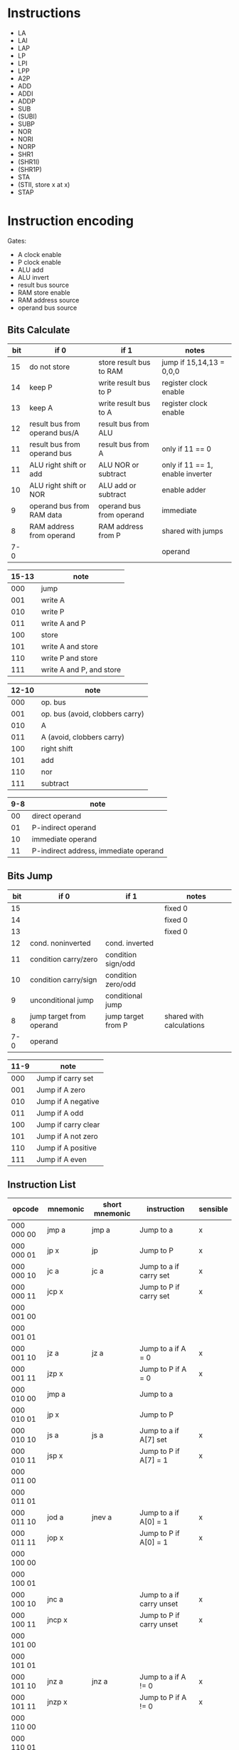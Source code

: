 * Instructions

- LA
- LAI
- LAP
- LP
- LPI
- LPP
- A2P
- ADD
- ADDI
- ADDP
- SUB
- (SUBI)
- SUBP
- NOR
- NORI
- NORP
- SHR1
- (SHR1I)
- (SHR1P)
- STA
- (STII, store x at x)
- STAP

* Instruction encoding

Gates:
- A clock enable
- P clock enable
- ALU add
- ALU invert
- result bus source
- RAM store enable
- RAM address source
- operand bus source

** Bits Calculate
| bit | if 0                          | if 1                     | notes                            |
|-----+-------------------------------+--------------------------+----------------------------------|
|  15 | do not store                  | store result bus to RAM  | jump if 15,14,13 = 0,0,0         |
|  14 | keep P                        | write result bus to P    | register clock enable            |
|  13 | keep A                        | write result bus to A    | register clock enable            |
|  12 | result bus from operand bus/A | result bus from ALU      |                                  |
|  11 | result bus from operand bus   | result bus from A        | only if 11 == 0                  |
|  11 | ALU right shift or add        | ALU NOR or subtract      | only if 11 == 1, enable inverter |
|  10 | ALU right shift or NOR        | ALU add or subtract      | enable adder                     |
|   9 | operand bus from RAM data     | operand bus from operand | immediate                        |
|   8 | RAM address from operand      | RAM address from P       | shared with jumps                |
|-----+-------------------------------+--------------------------+----------------------------------|
| 7-0 |                               |                          | operand                          |

| 15-13 | note                     |
|-------+--------------------------|
|   000 | jump                     |
|   001 | write A                  |
|   010 | write P                  |
|   011 | write A and P            |
|   100 | store                    |
|   101 | write A and store        |
|   110 | write P and store        |
|   111 | write A and P, and store |

| 12-10 | note                            |
|-------+---------------------------------|
|   000 | op. bus                         |
|   001 | op. bus (avoid, clobbers carry) |
|   010 | A                               |
|   011 | A (avoid, clobbers carry)       |
|   100 | right shift                     |
|   101 | add                             |
|   110 | nor                             |
|   111 | subtract                        |

| 9-8 | note                                  |
|-----+---------------------------------------|
|  00 | direct operand                        |
|  01 | P-indirect operand                    |
|  10 | immediate operand                     |
|  11 | P-indirect address, immediate operand |



** Bits Jump
| bit | if 0                     | if 1               | notes                    |
|-----+--------------------------+--------------------+--------------------------|
|  15 |                          |                    | fixed 0                  |
|  14 |                          |                    | fixed 0                  |
|  13 |                          |                    | fixed 0                  |
|  12 | cond. noninverted        | cond. inverted     |                          |
|  11 | condition carry/zero     | condition sign/odd |                          |
|  10 | condition carry/sign     | condition zero/odd |                          |
|  9  | unconditional jump       | conditional jump   |                          |
|  8  | jump target from operand | jump target from P | shared with calculations |
|-----+--------------------------+--------------------+--------------------------|
| 7-0 | operand                  |                    |                          |

| 11-9 | note                |
|------+---------------------|
|  000 | Jump if carry set   |
|  001 | Jump if A zero      |
|  010 | Jump if A negative  |
|  011 | Jump if A odd       |
|  100 | Jump if carry clear |
|  101 | Jump if A not zero  |
|  110 | Jump if A positive  |
|  111 | Jump if A even      |

** Instruction List
| opcode     | mnemonic    | short mnemonic | instruction                     | sensible |
|------------+-------------+----------------+---------------------------------+----------|
| 000 000 00 | jmp a       | jmp a          | Jump to a                       | x        |
| 000 000 01 | jp x        | jp             | Jump to P                       | x        |
| 000 000 10 | jc a        | jc a           | Jump to a if carry set          | x        |
| 000 000 11 | jcp x       |                | Jump to P if carry set          | x        |
| 000 001 00 |             |                |                                 |          |
| 000 001 01 |             |                |                                 |          |
| 000 001 10 | jz a        | jz a           | Jump to a if A = 0              | x        |
| 000 001 11 | jzp x       |                | Jump to P if A = 0              | x        |
| 000 010 00 | jmp a       |                | Jump to a                       |          |
| 000 010 01 | jp x        |                | Jump to P                       |          |
| 000 010 10 | js a        | js a           | Jump to a if A[7] set           | x        |
| 000 010 11 | jsp x       |                | Jump to P if A[7] = 1           | x        |
| 000 011 00 |             |                |                                 |          |
| 000 011 01 |             |                |                                 |          |
| 000 011 10 | jod a       | jnev a         | Jump to a if A[0] = 1           | x        |
| 000 011 11 | jop x       |                | Jump to P if A[0] = 1           | x        |
| 000 100 00 |             |                |                                 |          |
| 000 100 01 |             |                |                                 |          |
| 000 100 10 | jnc a       |                | Jump to a if carry unset        | x        |
| 000 100 11 | jncp x      |                | Jump to P if carry unset        | x        |
| 000 101 00 |             |                |                                 |          |
| 000 101 01 |             |                |                                 |          |
| 000 101 10 | jnz a       | jnz a          | Jump to a if A != 0             | x        |
| 000 101 11 | jnzp x      |                | Jump to P if A != 0             | x        |
| 000 110 00 |             |                |                                 |          |
| 000 110 01 |             |                |                                 |          |
| 000 110 10 | jns a       | jns a          | Jump to a if A[7] not set       | x        |
| 000 110 11 | jnsp x      |                | Jump to P if A[7] = 0           | x        |
| 000 111 00 |             |                |                                 |          |
| 000 111 01 |             |                |                                 |          |
| 000 111 10 | jnod a      | jev a          | Jump to a if A[0] = 0           | x        |
| 000 111 11 | jnop x      |                | Jump to P if A[0] = 0           | x        |
|------------+-------------+----------------+---------------------------------+----------|
| 001 000 00 | ld.a a      | la a           | A = M[a]                        | x        |
| 001 000 01 | ldp.a x     | lap            | A = M[P]                        | x        |
| 001 000 10 | i.a i       | lai i          | A = i                           | x        |
| 001 000 11 |             |                |                                 |          |
| 001 001 00 |             |                |                                 |          |
| 001 001 01 |             |                |                                 |          |
| 001 001 10 |             |                |                                 |          |
| 001 001 11 |             |                |                                 |          |
| 001 010 00 | a.a x       | nop            | A = A                           |          |
| 001 010 01 | ap.a x      |                |                                 |          |
| 001 010 10 |             |                |                                 |          |
| 001 010 11 |             |                |                                 |          |
| 001 011 00 |             |                |                                 |          |
| 001 011 01 |             |                |                                 |          |
| 001 011 10 |             |                |                                 |          |
| 001 011 11 |             |                |                                 |          |
| 001 100 00 | shr.a x     | shr            | A = A >> 1, operand ignored     | x        |
| 001 100 01 |             |                |                                 |          |
| 001 100 10 |             |                |                                 |          |
| 001 100 11 |             |                |                                 |          |
| 001 101 00 | add.a a     | add a          | A = A + M[a]                    | x        |
| 001 101 01 | addp.a x    | addp           | A = A + M[P]                    | x        |
| 001 101 10 | addi.a i    | addi i         | A = A + i                       | x        |
| 001 101 11 |             |                |                                 |          |
| 001 110 00 | nor.a a     | nor a          | A = A nor M[a]                  | x        |
| 001 110 01 | norp.a x    | norp           | A = A nor M[P]                  | x        |
| 001 110 10 | nori.a i    | nori i         | A = A nor i                     | x        |
| 001 110 11 |             |                |                                 |          |
| 001 111 00 | sub.a a     | sub a          | A = A - M[a]                    | x        |
| 001 111 01 | subp.a x    | subp           | A = A - M[P]                    | x        |
| 001 111 10 | subi.a i    | subi i         | A = A - i                       | x        |
| 001 111 11 |             |                |                                 |          |
|------------+-------------+----------------+---------------------------------+----------|
| 010 000 00 | ld.p a      | lp a           | P = M[a]                        | x        |
| 010 000 01 | ldp.p x     | lpp            | P = M[P]                        | x        |
| 010 000 10 | i.p i       | lpi i          | P = i                           | x        |
| 010 000 11 |             |                |                                 |          |
| 010 001 00 |             |                |                                 |          |
| 010 001 01 |             |                |                                 |          |
| 010 001 10 |             |                |                                 |          |
| 010 001 11 |             |                |                                 |          |
| 010 010 00 | a.p x       | a2p            | P = A, operand igored           | x        |
| 010 010 01 | ap.p x      |                |                                 |          |
| 010 010 10 |             |                |                                 |          |
| 010 010 11 |             |                |                                 |          |
| 010 011 00 |             |                |                                 |          |
| 010 011 01 |             |                |                                 |          |
| 010 011 10 |             |                |                                 |          |
| 010 011 11 |             |                |                                 |          |
| 010 100 00 | shr.p x     |                | P = A >> 1, operand ignored     | x        |
| 010 100 01 |             |                |                                 |          |
| 010 100 10 |             |                |                                 |          |
| 010 100 11 |             |                |                                 |          |
| 010 101 00 | add.p a     |                | P = A + M[a]                    | x        |
| 010 101 01 | addp.p x    |                | P = A + M[P]                    | x        |
| 010 101 10 | addi.p i    |                | P = A + i                       | x        |
| 010 101 11 |             |                |                                 |          |
| 010 110 00 | nor.p a     |                | P = A nor M[a]                  | x        |
| 010 110 01 | norp.p x    |                | P = A nor M[P]                  | x        |
| 010 110 10 | nori.p i    |                | P = A nor i                     | x        |
| 010 110 11 |             |                |                                 |          |
| 010 111 00 | sub.p a     |                | P = A - M[a]                    | x        |
| 010 111 01 | subp.p x    |                | P = A - M[P]                    | x        |
| 010 111 10 | subi.p i    |                | P = A - i                       | x        |
| 010 111 11 |             |                |                                 |          |
|------------+-------------+----------------+---------------------------------+----------|
| 011 000 00 | ld.ap a     |                | A = P = M[a]                    | x        |
| 011 000 01 | ldp.ap x    |                | A = P = M[P]                    | x        |
| 011 000 10 | i.ap i      | lapi i         | A = P = i                       | x        |
| 011 000 11 |             |                |                                 |          |
| 011 001 00 |             |                |                                 |          |
| 011 001 01 |             |                |                                 |          |
| 011 001 10 |             |                |                                 |          |
| 011 001 11 |             |                |                                 |          |
| 011 010 00 | a.ap x      |                |                                 |          |
| 011 010 01 | ap.ap x     |                |                                 |          |
| 011 010 10 |             |                |                                 |          |
| 011 010 11 |             |                |                                 |          |
| 011 011 00 |             |                |                                 |          |
| 011 011 01 |             |                |                                 |          |
| 011 011 10 |             |                |                                 |          |
| 011 011 11 |             |                |                                 |          |
| 011 100 00 | shr.ap x    |                | A = P = A >> 1, operand ignored | x        |
| 011 100 01 |             |                |                                 |          |
| 011 100 10 |             |                |                                 |          |
| 011 100 11 |             |                |                                 |          |
| 011 101 00 | add.ap a    |                | A = P = A + M[a]                | x        |
| 011 101 01 | addp.ap x   |                | A = P = A + M[P]                | x        |
| 011 101 10 | addi.ap i   |                | A = P = A + i                   | x        |
| 011 101 11 |             |                |                                 |          |
| 011 110 00 | nor.ap a    |                | A = P = A nor M[a]              | x        |
| 011 110 01 | norp.ap x   |                | A = P = A nor M[P]              | x        |
| 011 110 10 | nori.ap i   |                | A = P = A nor i                 | x        |
| 011 110 11 |             |                |                                 |          |
| 011 111 00 | sub.ap a    |                | A = P = A - M[a]                | x        |
| 011 111 01 | subp.ap x   |                | A = P = A - M[P]                | x        |
| 011 111 10 | subi.ap i   |                | A = P = A - i                   | x        |
| 011 111 11 |             |                |                                 |          |
|------------+-------------+----------------+---------------------------------+----------|
| 100 000 00 | cl.s a      | clm a          | M[a] = 0                        | x        |
| 100 000 01 | clp.s x     | clmp           | M[P] = 0                        | x        |
| 100 000 10 | i.s i       |                | M[i] = i                        | ??       |
| 100 000 11 | ip.s i      | stip i         | M[P] = i                        | x        |
| 100 001 00 |             |                |                                 |          |
| 100 001 01 |             |                |                                 |          |
| 100 001 10 |             |                |                                 |          |
| 100 001 11 |             |                |                                 |          |
| 100 010 00 | a.s a       | sta a          | M[a] = A                        | x        |
| 100 010 01 | ap.s x      | stap           | M[P] = A                        | x        |
| 100 010 10 |             |                |                                 |          |
| 100 010 11 |             |                |                                 |          |
| 100 011 00 |             |                |                                 |          |
| 100 011 01 |             |                |                                 |          |
| 100 011 10 |             |                |                                 |          |
| 100 011 11 |             |                |                                 |          |
| 100 100 00 | shr.s a     | shrs a         | M[a] = A >> 1                   | x        |
| 100 100 01 | shrp.s x    |                | M[P] = A >> 1                   | x        |
| 100 100 10 |             |                |                                 |          |
| 100 100 11 |             |                |                                 |          |
| 100 101 00 | add0.s a    |                |                                 |          |
| 100 101 01 | add0p.s x   |                |                                 |          |
| 100 101 10 | addi.s i    |                | M[i] = A + i                    |          |
| 100 101 11 | addip.s i   |                | M[P] = A + i                    | x        |
| 100 110 00 | nor0.s a    |                |                                 |          |
| 100 110 01 | nor0p.s     |                |                                 |          |
| 100 110 10 | nori.s i    |                | M[i] = A nor i                  |          |
| 100 110 11 | norip.s i   |                | M[P] = A nor i                  | x        |
| 100 111 00 | sub0.s a    |                |                                 |          |
| 100 111 01 | sub0p.s x   |                |                                 |          |
| 100 111 10 | subi.s i    |                | M[i] = A - i                    |          |
| 100 111 11 | subip.s i   |                | M[P] = A - i                    | x        |
|------------+-------------+----------------+---------------------------------+----------|
| 101 000 00 | cl.as a     |                | A = M[a] = 0                    | x        |
| 101 000 01 | clp.as x    |                | A = M[P] = 0                    | x        |
| 101 000 10 | i.as i      |                | A = M[i] = i                    |          |
| 101 000 11 | ip.as i     |                | A = M[P] = i                    | x        |
| 101 001 00 |             |                |                                 |          |
| 101 001 01 |             |                |                                 |          |
| 101 001 10 |             |                |                                 |          |
| 101 001 11 |             |                |                                 |          |
| 101 010 00 | a.as a      |                |                                 |          |
| 101 010 01 | ap.as x     |                | A = M[P] = A                    | x        |
| 101 010 10 |             |                |                                 |          |
| 101 010 11 |             |                |                                 |          |
| 101 011 00 |             |                |                                 |          |
| 101 011 01 |             |                |                                 |          |
| 101 011 10 |             |                |                                 |          |
| 101 011 11 |             |                |                                 |          |
| 101 100 00 | shr.as a    |                | A = M[a] = A >> 1               | x        |
| 101 100 01 | shrp.as x   |                | A = M[P] = A >> 1               | x        |
| 101 100 10 |             |                |                                 |          |
| 101 100 11 |             |                |                                 |          |
| 101 101 00 | add0.as a   |                |                                 |          |
| 101 101 01 | add0p.as x  |                |                                 |          |
| 101 101 10 | addi.as i   |                | A = M[i] = A + i                |          |
| 101 101 11 | addip.as i  |                | A = M[P] = A + i                | x        |
| 101 110 00 | nor0.as a   |                |                                 |          |
| 101 110 01 | nor0.as x   |                |                                 |          |
| 101 110 10 | nori.as i   |                | A = M[i] = A nor i              |          |
| 101 110 11 | norip.as i  |                | A = M[P] = A nor i              | x        |
| 101 111 00 | sub0.as a   |                |                                 |          |
| 101 111 01 | sub0p.as x  |                |                                 |          |
| 101 111 10 | subi.as i   |                | A = M[i] = A - i                |          |
| 101 111 11 | subip.as i  |                | A = M[P] = A - i                | x        |
|------------+-------------+----------------+---------------------------------+----------|
| 110 000 00 | cl.ps a     |                | P = M[a] = 0                    | x        |
| 110 000 01 | clp.ps x    |                | P = M[P] = 0                    | x        |
| 110 000 10 | i.ps i      |                | P = M[i] = i                    |          |
| 110 000 11 | ip.ps i     |                | P = M[P] = i                    | x        |
| 110 001 00 |             |                |                                 |          |
| 110 001 01 |             |                |                                 |          |
| 110 001 10 |             |                |                                 |          |
| 110 001 11 |             |                |                                 |          |
| 110 010 00 | a.ps a      |                | P = M[a] = A                    | x        |
| 110 010 01 | ap.ps x     |                | P = M[P] = A                    | x        |
| 110 010 10 |             |                |                                 |          |
| 110 010 11 |             |                |                                 |          |
| 110 011 00 |             |                |                                 |          |
| 110 011 01 |             |                |                                 |          |
| 110 011 10 |             |                |                                 |          |
| 110 011 11 |             |                |                                 |          |
| 110 100 00 | shr.ps a    |                | P = M[a] = A >> 1               | x        |
| 110 100 01 | shrp.ps x   |                | P = M[P] = A >> 1               | x        |
| 110 100 10 |             |                |                                 |          |
| 110 100 11 |             |                |                                 |          |
| 110 101 00 | add0.ps a   |                |                                 |          |
| 110 101 01 | add0p.ps x  |                |                                 |          |
| 110 101 10 | addi.ps i   |                | P = M[i] = A + i                |          |
| 110 101 11 | addip.ps i  |                | P = M[P] = A + i                | x        |
| 110 110 00 | nor0.ps a   |                |                                 |          |
| 110 110 01 | nor0p.ps x  |                |                                 |          |
| 110 110 10 | nori.ps i   |                | P = M[i] = A nor i              |          |
| 110 110 11 | norip.ps i  |                | P = M[P] = A nor i              | x        |
| 110 111 00 | sub0.ps a   |                |                                 |          |
| 110 111 01 | sub0p.ps x  |                |                                 |          |
| 110 111 10 | subi.ps i   |                | P = M[i] = A - i                |          |
| 110 111 11 | subip.ps i  |                | P = M[P] = A - i                | x        |
|------------+-------------+----------------+---------------------------------+----------|
| 111 000 00 | cl.aps a    |                | A = P = M[a] = 0                | x        |
| 111 000 01 | clp.aps x   |                | A = P = M[P] = 0                | x        |
| 111 000 10 | i.aps i     |                | A = P = M[i] = i                |          |
| 111 000 11 | ip.aps i    |                | A = P = M[P] = i                | x        |
| 111 001 00 |             |                |                                 |          |
| 111 001 01 |             |                |                                 |          |
| 111 001 10 |             |                |                                 |          |
| 111 001 11 |             |                |                                 |          |
| 111 010 00 | a.aps a     |                |                                 |          |
| 111 010 01 | ap.aps x    |                | A = P = M[P] = A                | x        |
| 111 010 10 |             |                |                                 |          |
| 111 010 11 |             |                |                                 |          |
| 111 011 00 |             |                |                                 |          |
| 111 011 01 |             |                |                                 |          |
| 111 011 10 |             |                |                                 |          |
| 111 011 11 |             |                |                                 |          |
| 111 100 00 | shr.aps a   |                | A = P = M[a] = A >> 1           | x        |
| 111 100 01 | shrp.aps x  |                | A = P = M[P] = A >> 1           | x        |
| 111 100 10 |             |                |                                 |          |
| 111 100 11 |             |                |                                 |          |
| 111 101 00 | add0.aps a  |                |                                 |          |
| 111 101 01 | add0p.aps x |                |                                 |          |
| 111 101 10 | addi.aps i  |                | A = P = M[i] = A + i            |          |
| 111 101 11 | addip.aps i |                | A = P = M[P] = A + i            | x        |
| 111 110 00 | nor0.aps a  |                |                                 |          |
| 111 110 01 | nor0p.asp x |                |                                 |          |
| 111 110 10 | nori.aps i  |                | A = P = M[i] = A nor i          |          |
| 111 110 11 | norip.aps i |                | A = P = M[p] = A nor i          | x        |
| 111 111 00 | sub0.aps a  |                |                                 |          |
| 111 111 01 | sub0p.aps x |                |                                 |          |
| 111 111 10 | subi.aps i  |                | A = P = M[i] = A - i            |          |
| 111 111 11 | subip.aps i |                | A = P = M[P] = A - i            | x        |

